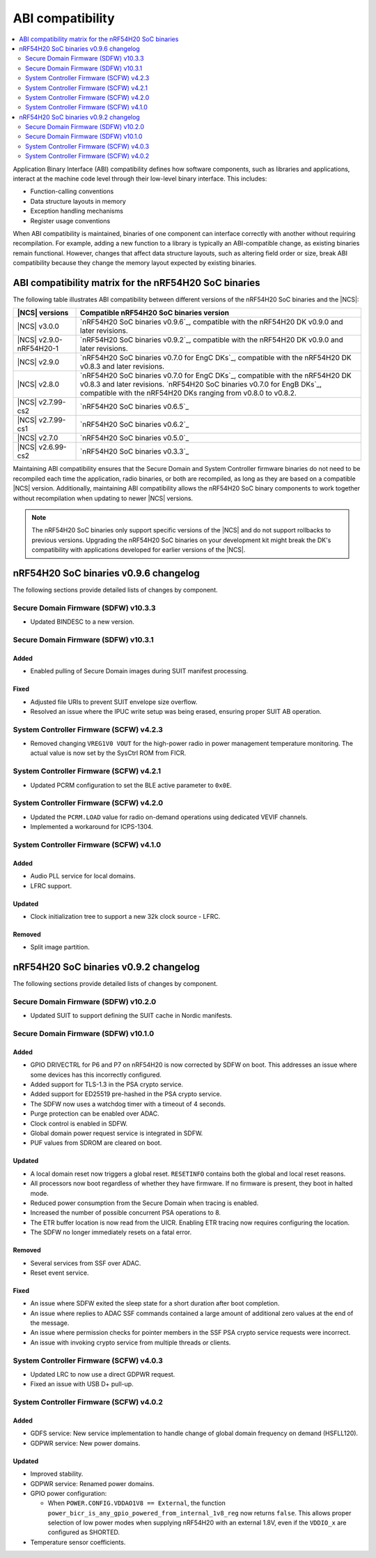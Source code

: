 .. _abi_compatibility:

ABI compatibility
#################

.. contents::
   :local:
   :depth: 2

Application Binary Interface (ABI) compatibility defines how software components, such as libraries and applications, interact at the machine code level through their low-level binary interface.
This includes:

* Function-calling conventions
* Data structure layouts in memory
* Exception handling mechanisms
* Register usage conventions

When ABI compatibility is maintained, binaries of one component can interface correctly with another without requiring recompilation.
For example, adding a new function to a library is typically an ABI-compatible change, as existing binaries remain functional.
However, changes that affect data structure layouts, such as altering field order or size, break ABI compatibility because they change the memory layout expected by existing binaries.

ABI compatibility matrix for the nRF54H20 SoC binaries
******************************************************

The following table illustrates ABI compatibility between different versions of the nRF54H20 SoC binaries and the |NCS|:

.. list-table::
   :header-rows: 1

   * - |NCS| versions
     - Compatible nRF54H20 SoC binaries version
   * - |NCS| v3.0.0
     - `nRF54H20 SoC binaries v0.9.6`_, compatible with the nRF54H20 DK v0.9.0 and later revisions.
   * - |NCS| v2.9.0-nRF54H20-1
     - `nRF54H20 SoC binaries v0.9.2`_, compatible with the nRF54H20 DK v0.9.0 and later revisions.
   * - |NCS| v2.9.0
     - `nRF54H20 SoC binaries v0.7.0 for EngC DKs`_, compatible with the nRF54H20 DK v0.8.3 and later revisions.
   * - |NCS| v2.8.0
     - `nRF54H20 SoC binaries v0.7.0 for EngC DKs`_, compatible with the nRF54H20 DK v0.8.3 and later revisions.
       `nRF54H20 SoC binaries v0.7.0 for EngB DKs`_, compatible with the nRF54H20 DKs ranging from v0.8.0 to v0.8.2.
   * - |NCS| v2.7.99-cs2
     - `nRF54H20 SoC binaries v0.6.5`_
   * - |NCS| v2.7.99-cs1
     - `nRF54H20 SoC binaries v0.6.2`_
   * - |NCS| v2.7.0
     - `nRF54H20 SoC binaries v0.5.0`_
   * - |NCS| v2.6.99-cs2
     - `nRF54H20 SoC binaries v0.3.3`_

Maintaining ABI compatibility ensures that the Secure Domain and System Controller firmware binaries do not need to be recompiled each time the application, radio binaries, or both are recompiled, as long as they are based on a compatible |NCS| version.
Additionally, maintaining ABI compatibility allows the nRF54H20 SoC binary components to work together without recompilation when updating to newer |NCS| versions.

.. note::
    The nRF54H20 SoC binaries only support specific versions of the |NCS| and do not support rollbacks to previous versions.
    Upgrading the nRF54H20 SoC binaries on your development kit might break the DK's compatibility with applications developed for earlier versions of the |NCS|.

nRF54H20 SoC binaries v0.9.6 changelog
**************************************

The following sections provide detailed lists of changes by component.

Secure Domain Firmware (SDFW) v10.3.3
=====================================

* Updated BINDESC to a new version.

Secure Domain Firmware (SDFW) v10.3.1
=====================================

Added
-----

* Enabled pulling of Secure Domain images during SUIT manifest processing.

Fixed
-----

* Adjusted file URIs to prevent SUIT envelope size overflow.
* Resolved an issue where the IPUC write setup was being erased, ensuring proper SUIT AB operation.

System Controller Firmware (SCFW) v4.2.3
=========================================

* Removed changing ``VREG1V0 VOUT`` for the high-power radio in power management temperature monitoring.
  The actual value is now set by the SysCtrl ROM from FICR.

System Controller Firmware (SCFW) v4.2.1
=========================================

* Updated PCRM configuration to set the BLE active parameter to ``0x0E``.

System Controller Firmware (SCFW) v4.2.0
=========================================

* Updated the ``PCRM.LOAD`` value for radio on-demand operations using dedicated VEVIF channels.
* Implemented a workaround for ICPS-1304.

System Controller Firmware (SCFW) v4.1.0
=========================================

Added
-----

* Audio PLL service for local domains.
* LFRC support.

Updated
-------

* Clock initialization tree to support a new 32k clock source - LFRC.

Removed
-------

* Split image partition.

nRF54H20 SoC binaries v0.9.2 changelog
**************************************

The following sections provide detailed lists of changes by component.

Secure Domain Firmware (SDFW) v10.2.0
=====================================

* Updated SUIT to support defining the SUIT cache in Nordic manifests.

Secure Domain Firmware (SDFW) v10.1.0
=====================================

Added
-----

* GPIO DRIVECTRL for P6 and P7 on nRF54H20 is now corrected by SDFW on boot.
  This addresses an issue where some devices has this incorrectly configured.
* Added support for TLS-1.3 in the PSA crypto service.
* Added support for ED25519 pre-hashed in the PSA crypto service.
* The SDFW now uses a watchdog timer with a timeout of 4 seconds.
* Purge protection can be enabled over ADAC.
* Clock control is enabled in SDFW.
* Global domain power request service is integrated in SDFW.
* PUF values from SDROM are cleared on boot.

Updated
-------

* A local domain reset now triggers a global reset.
  ``RESETINFO`` contains both the global and local reset reasons.
* All processors now boot regardless of whether they have firmware.
  If no firmware is present, they boot in halted mode.
* Reduced power consumption from the Secure Domain when tracing is enabled.
* Increased the number of possible concurrent PSA operations to 8.
* The ETR buffer location is now read from the UICR.
  Enabling ETR tracing now requires configuring the location.
* The SDFW no longer immediately resets on a fatal error.

Removed
-------

* Several services from SSF over ADAC.
* Reset event service.

Fixed
-----

* An issue where SDFW exited the sleep state for a short duration after boot completion.
* An issue where replies to ADAC SSF commands contained a large amount of additional zero values at the end of the message.
* An issue where permission checks for pointer members in the SSF PSA crypto service requests were incorrect.
* An issue with invoking crypto service from multiple threads or clients.

System Controller Firmware (SCFW) v4.0.3
=========================================

* Updated LRC to now use a direct GDPWR request.
* Fixed an issue with USB D+ pull-up.

System Controller Firmware (SCFW) v4.0.2
=========================================

Added
-----

* GDFS service: New service implementation to handle change of global domain frequency on demand (HSFLL120).
* GDPWR service: New power domains.

Updated
-------

* Improved stability.
* GDPWR service: Renamed power domains.
* GPIO power configuration:

  * When ``POWER.CONFIG.VDDAO1V8 == External``, the function ``power_bicr_is_any_gpio_powered_from_internal_1v8_reg`` now returns ``false``.
    This allows proper selection of low power modes when supplying nRF54H20 with an external 1.8V, even if the ``VDDIO_x`` are configured as SHORTED.

* Temperature sensor coefficients.
